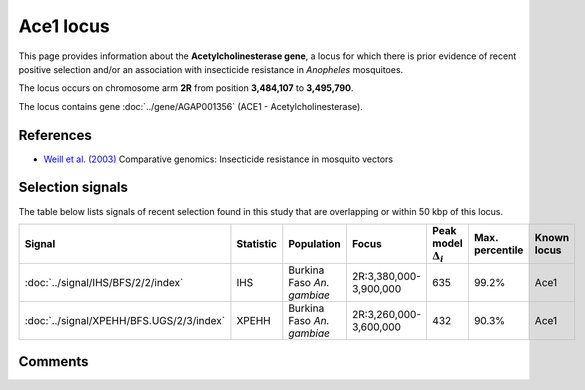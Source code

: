 Ace1 locus
==========




This page provides information about the **Acetylcholinesterase gene**, a locus for which there is prior
evidence of recent positive selection and/or an association with insecticide resistance in
*Anopheles* mosquitoes.

The locus occurs on chromosome arm **2R**
from position **3,484,107** to **3,495,790**.


The locus contains gene :doc:`../gene/AGAP001356` (ACE1 - Acetylcholinesterase).


References
----------


- `Weill et al. (2003) <https://www.nature.com/articles/423136b>`_ Comparative genomics: Insecticide resistance in mosquito vectors


Selection signals
-----------------


The table below lists signals of recent selection found in this study that are overlapping or
within 50 kbp of this locus.

.. cssclass:: table-hover
.. list-table::
    :widths: auto
    :header-rows: 1

    * - Signal
      - Statistic
      - Population
      - Focus
      - Peak model :math:`\Delta_{i}`
      - Max. percentile
      - Known locus
    * - :doc:`../signal/IHS/BFS/2/2/index`
      - IHS
      - Burkina Faso *An. gambiae*
      - 2R:3,380,000-3,900,000
      - 635
      - 99.2%
      - Ace1
    * - :doc:`../signal/XPEHH/BFS.UGS/2/3/index`
      - XPEHH
      - Burkina Faso *An. gambiae*
      - 2R:3,260,000-3,600,000
      - 432
      - 90.3%
      - Ace1
    




Comments
--------


.. raw:: html

    <div id="disqus_thread"></div>
    <script>
    
    var disqus_config = function () {
        this.page.identifier = '/known-locus/ace1';
    };
    
    (function() { // DON'T EDIT BELOW THIS LINE
    var d = document, s = d.createElement('script');
    s.src = 'https://agam-selection-atlas.disqus.com/embed.js';
    s.setAttribute('data-timestamp', +new Date());
    (d.head || d.body).appendChild(s);
    })();
    </script>
    <noscript>Please enable JavaScript to view the <a href="https://disqus.com/?ref_noscript">comments.</a></noscript>



